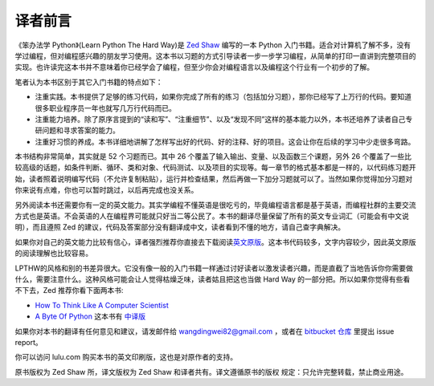 译者前言
==========

《笨办法学 Python》(Learn Python The Hard Way)是 `Zed Shaw`_ 编写的一本 Python 
入门书籍。适合对计算机了解不多，没有学过编程，但对编程感兴趣的朋友学习使用。这本\
书以习题的方式引导读者一步一\步学习编程，从简单的打印一直讲到完整项目的实现。\
也许读完这本书并不意味着你已经学会了编程，但至少你会对编程语言以及编程这个行业有\
一个初步的了解。

笔者认为本书区别于其它入门书籍的特点如下：

* 注重实践。本书提供了足够的练习代码，如果你完成了所有的练习（包括加分习题），那你\
  已经写了上万行的代码。要知道很多职业程序员一年也就写几万行代码而已。
* 注重能力培养。除了原序言提到的“读和写”、“注重细节”、以及“发现不同”这样的基本能力\
  以外，本书还培养了读者自己专研问题和寻求答案的能力。
* 注重好习惯的养成。本书详细地讲解了怎样写出好的代码、好的注释、好的项目。这会让你\
  在后续的学习中少走很多弯路。

本书结构非常简单，其实就是 52 个习题而已。其中 26 个覆盖了输入输出、变量、以及函数\
三个课题，另外 26 个覆盖了一些比较高级的话题，如条件判断、循环、类和对象、代码测试、\
以及项目的实现等。每一章节的格式基本都是一样的，以代码练习题开始，读者照着说明编写\
代码（不允许复制粘贴），运行并检查结果，然后再做一下加分习题就可以了。当然如果你觉得\
加分习题对你来说有点难，你也可以暂时跳过，以后再完成也没关系。

另外阅读本书还需要你有一定的英文能力。其实学编程不懂英语是很吃亏的，毕竟编程语言都\
是基于英语，而编程社群的主要交流方式也是英语。不会英语的人在编程界可能就只好当二等\
公民了。本书的翻译尽量保留了所有的英文专业词汇（可能会有中文说明），而且遵照 Zed
的建议，代码及答案部分没有翻译成中文，读者看到不懂的地方，请自己查字典解决。

如果你对自己的英文能力比较有信心，译者强烈推荐你直接去下载阅读\ `英文原版`_\。这本书\
代码较多，文字内容较少，因此英文原版的阅读理解也比较容易。

LPTHW的风格和别的书差异很大。它没有像一般的入门书籍一样通过讨好读者以激发读者\
兴趣，而是直截了当地告诉你你需要做什么，需要注意什么。这种风格可能会让人觉得枯\
燥乏味，读者姑且把这也当做 Hard Way 的一部分把。所以如果你觉得有些看不下去，Zed 推荐你\
看下面两本书:

* `How To Think Like A Computer Scientist`_
* `A Byte Of Python`_ 这本书有 中译版_ 

如果你对本书的翻译有任何意见和建议，请发邮件给 wangdingwei82@gmail.com ，\
或者在 `bitbucket 仓库`_ 里提出 issue report。

你可以访问 lulu.com 购买本书的英文印刷版，这也是对原作者的支持。

原书版权为 Zed Shaw 所，译文版权为 Zed Shaw 和译者共有。译文遵循原书的版权
规定：只允许完整转载，禁止商业用途。


.. _`Zed Shaw`: http://zedshaw.com/
.. _`英文原版`: http://learnpythonthehardway.org/index
.. _`How To Think Like A Computer Scientist`: http://www.greenteapress.com/thinkpython/
.. _`A Byte Of Python`: http://www.swaroopch.com/notes/Python
.. _中译版: http://linux.chinaitlab.com/manual/python_chinese/
.. _`bitbucket 仓库`: https://bitbucket.org/gastlygem/lpthw/

